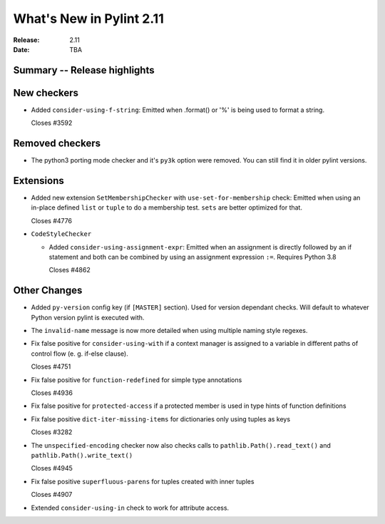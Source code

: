 ***************************
 What's New in Pylint 2.11
***************************

:Release: 2.11
:Date: TBA

Summary -- Release highlights
=============================


New checkers
============

* Added ``consider-using-f-string``: Emitted when .format() or '%' is being used to format a string.

  Closes #3592

Removed checkers
================

* The python3 porting mode checker and it's ``py3k`` option were removed. You can still find it in older pylint
  versions.

Extensions
==========

* Added new extension ``SetMembershipChecker`` with ``use-set-for-membership`` check:
  Emitted when using an in-place defined ``list`` or ``tuple`` to do a membership test. ``sets`` are better optimized for that.

  Closes #4776

* ``CodeStyleChecker``

  * Added ``consider-using-assignment-expr``: Emitted when an assignment is directly followed by an if statement
    and both can be combined by using an assignment expression ``:=``. Requires Python 3.8

    Closes #4862


Other Changes
=============

* Added ``py-version`` config key (if ``[MASTER]`` section). Used for version dependant checks.
  Will default to whatever Python version pylint is executed with.

* The ``invalid-name`` message is now more detailed when using multiple naming style regexes.

* Fix false positive for ``consider-using-with`` if a context manager is assigned to a
  variable in different paths of control flow (e. g. if-else clause).

  Closes #4751

* Fix false positive for ``function-redefined`` for simple type annotations

  Closes #4936

* Fix false positive for ``protected-access`` if a protected member is used in type hints of function definitions

* Fix false positive ``dict-iter-missing-items`` for dictionaries only using tuples as keys

  Closes #3282

* The ``unspecified-encoding`` checker now also checks calls to ``pathlib.Path().read_text()``
  and ``pathlib.Path().write_text()``

  Closes #4945

* Fix false positive ``superfluous-parens`` for tuples created with inner tuples

  Closes #4907

* Extended ``consider-using-in`` check to work for attribute access.
